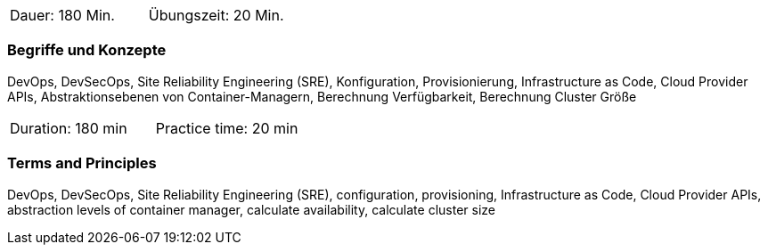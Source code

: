 // tag::DE[]
|===
| Dauer: 180 Min. | Übungszeit: 20 Min.
|===

=== Begriffe und Konzepte
DevOps, DevSecOps, Site Reliability Engineering (SRE), Konfiguration, Provisionierung, Infrastructure as Code, Cloud Provider APIs, Abstraktionsebenen von Container-Managern, Berechnung Verfügbarkeit, Berechnung Cluster Größe
// end::DE[]

// tag::EN[]
|===
| Duration: 180 min | Practice time: 20 min
|===

=== Terms and Principles
DevOps, DevSecOps, Site Reliability Engineering (SRE), configuration, provisioning, Infrastructure as Code, Cloud Provider APIs, abstraction levels of container manager, calculate availability, calculate cluster size
// end::EN[]





